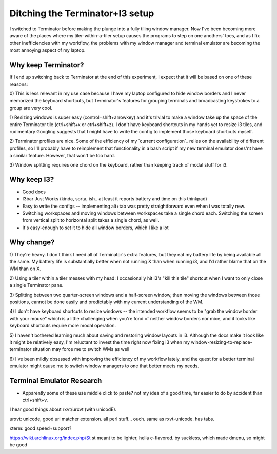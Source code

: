 Ditching the Terminator+I3 setup
================================

I switched to Terminator before making the plunge into a fully tiling window
manager. Now I've been becoming more aware of the places where my
tiler-within-a-tiler setup causes the programs to step on one anothers' toes,
and as I fix other inefficiencies with my workflow, the problems with my
window manager and terminal emulator are becoming the most annoying aspect of
my laptop.  

Why keep Terminator?
--------------------

If I end up switching back to Terminator at the end of this experiment, I
expect that it will be based on one of these reasons: 

0) This is less relevant in my use case because I have my laptop configured to
hide window borders and I never memorized the keyboard shortcuts, but
Terminator's features for grouping terminals and broadcasting keystrokes to a
group are very cool. 

1) Resizing windows is super easy (control+shift+arrowkey) and it's trivial to
make a window take up the space of the entire Terminator tile (ctrl+shift+x or
ctrl+shift+z). I don't have keyboard shortcuts in my hands yet to resize i3
tiles, and rudimentary Googling suggests that I might have to write the config
to implement those keyboard shortcuts myself. 

2) Terminator profiles are nice. Some of the efficiency of my `current
configuration`_ relies on the availability of different profiles, so I'll
probably have to reimplement that functionality in a bash script if my new
terminal emulator does'nt have a similar feature. However, that won't be too
hard. 

3) Window splitting requires one chord on the keyboard, rather than keeping
track of modal stuff for i3. 

Why keep I3?
------------

* Good docs
* I3bar Just Works (kinda, sorta, ish.. at least it reports battery and time
  on this thinkpad)
* Easy to write the configs -- implementing alt+tab was pretty straightforward
  even when i was totally new. 
* Switching workspaces and moving windows between workspaces take a single
  chord each. Switching the screen from vertical split to horizontal split
  takes a single chord, as well.
* It's easy-enough to set it to hide all window borders, which I like a lot


Why change?
-----------

1) They're heavy. I don't think I need all of Terminator's extra features, but
they eat my battery life by being available all the same. My battery life is
substantially better when not running X than when running i3, and I'd rather
blame that on the WM than on X.

2) Using a tiler within a tiler messes with my head: I occasionally hit i3's
"kill this tile" shortcut when I want to only close a single Terminator pane. 

3) Splitting between two quarter-screen windows and a half-screen window, then
moving the windows between those positions, cannot be done easily and
predictably with my current understanding of the WM. 

4) I don't have keyboard shortcuts to resize windows -- the intended workflow
seems to be "grab the window border with your mouse" which is a little
challenging when you're fond of neither window borders nor mice, and it looks
like keyboard shortcuts require more modal operation. 

5) I haven't bothered learning much about saving and restoring window layouts
in i3. Although the docs make it look like it might be relatively easy, I'm
reluctant to invest the time right now fixing i3 when my
window-resizing-to-replace-terminator situation may force me to switch WMs as
well

6) I've been mildly obsessed with improving the efficiency of my workflow
lately, and the quest for a better terminal emulator might cause me to switch
window managers to one that better meets my needs. 

Terminal Emulator Research
--------------------------

* Apparently some of these use middle click to paste? not my idea of a good
  time, far easier to do by accident than ctrl+shift+v. 

I hear good things about rxvt/urxvt (with unicodE). 

urxvt: unicode, good url matcher extension. all perl stuff... ouch. same as
rxvt-unicode. has tabs.

xterm: good speed+support?

https://wiki.archlinux.org/index.php/St st meant to be lighter, hella
c-flavored. by suckless, which made dmenu, so might be good


.. author:: default
.. categories:: none
.. tags:: none
.. comments::

